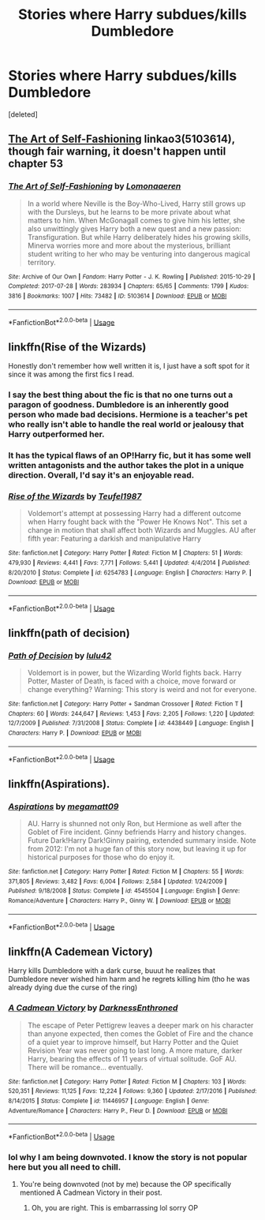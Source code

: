 #+TITLE: Stories where Harry subdues/kills Dumbledore

* Stories where Harry subdues/kills Dumbledore
:PROPERTIES:
:Score: 8
:DateUnix: 1555532332.0
:DateShort: 2019-Apr-18
:FlairText: Request
:END:
[deleted]


** [[https://archiveofourown.org/works/5103614][The Art of Self-Fashioning]] linkao3(5103614), though fair warning, it doesn't happen until chapter 53
:PROPERTIES:
:Author: siderumincaelo
:Score: 3
:DateUnix: 1555559705.0
:DateShort: 2019-Apr-18
:END:

*** [[https://archiveofourown.org/works/5103614][*/The Art of Self-Fashioning/*]] by [[https://www.archiveofourown.org/users/Lomonaaeren/pseuds/Lomonaaeren][/Lomonaaeren/]]

#+begin_quote
  In a world where Neville is the Boy-Who-Lived, Harry still grows up with the Dursleys, but he learns to be more private about what matters to him. When McGonagall comes to give him his letter, she also unwittingly gives Harry both a new quest and a new passion: Transfiguration. But while Harry deliberately hides his growing skills, Minerva worries more and more about the mysterious, brilliant student writing to her who may be venturing into dangerous magical territory.
#+end_quote

^{/Site/:} ^{Archive} ^{of} ^{Our} ^{Own} ^{*|*} ^{/Fandom/:} ^{Harry} ^{Potter} ^{-} ^{J.} ^{K.} ^{Rowling} ^{*|*} ^{/Published/:} ^{2015-10-29} ^{*|*} ^{/Completed/:} ^{2017-07-28} ^{*|*} ^{/Words/:} ^{283934} ^{*|*} ^{/Chapters/:} ^{65/65} ^{*|*} ^{/Comments/:} ^{1799} ^{*|*} ^{/Kudos/:} ^{3816} ^{*|*} ^{/Bookmarks/:} ^{1007} ^{*|*} ^{/Hits/:} ^{73482} ^{*|*} ^{/ID/:} ^{5103614} ^{*|*} ^{/Download/:} ^{[[https://archiveofourown.org/downloads/5103614/The%20Art%20of.epub?updated_at=1553812738][EPUB]]} ^{or} ^{[[https://archiveofourown.org/downloads/5103614/The%20Art%20of.mobi?updated_at=1553812738][MOBI]]}

--------------

*FanfictionBot*^{2.0.0-beta} | [[https://github.com/tusing/reddit-ffn-bot/wiki/Usage][Usage]]
:PROPERTIES:
:Author: FanfictionBot
:Score: 0
:DateUnix: 1555559721.0
:DateShort: 2019-Apr-18
:END:


** linkffn(Rise of the Wizards)

Honestly don't remember how well written it is, I just have a soft spot for it since it was among the first fics I read.
:PROPERTIES:
:Author: sicarius0218
:Score: 2
:DateUnix: 1555558929.0
:DateShort: 2019-Apr-18
:END:

*** I say the best thing about the fic is that no one turns out a paragon of goodness. Dumbledore is an inherently good person who made bad decisions. Hermione is a teacher's pet who really isn't able to handle the real world or jealousy that Harry outperformed her.
:PROPERTIES:
:Score: 3
:DateUnix: 1555565414.0
:DateShort: 2019-Apr-18
:END:


*** It has the typical flaws of an OP!Harry fic, but it has some well written antagonists and the author takes the plot in a unique direction. Overall, I'd say it's an enjoyable read.
:PROPERTIES:
:Author: chiruochiba
:Score: 1
:DateUnix: 1555629223.0
:DateShort: 2019-Apr-19
:END:


*** [[https://www.fanfiction.net/s/6254783/1/][*/Rise of the Wizards/*]] by [[https://www.fanfiction.net/u/1729392/Teufel1987][/Teufel1987/]]

#+begin_quote
  Voldemort's attempt at possessing Harry had a different outcome when Harry fought back with the "Power He Knows Not". This set a change in motion that shall affect both Wizards and Muggles. AU after fifth year: Featuring a darkish and manipulative Harry
#+end_quote

^{/Site/:} ^{fanfiction.net} ^{*|*} ^{/Category/:} ^{Harry} ^{Potter} ^{*|*} ^{/Rated/:} ^{Fiction} ^{M} ^{*|*} ^{/Chapters/:} ^{51} ^{*|*} ^{/Words/:} ^{479,930} ^{*|*} ^{/Reviews/:} ^{4,441} ^{*|*} ^{/Favs/:} ^{7,771} ^{*|*} ^{/Follows/:} ^{5,441} ^{*|*} ^{/Updated/:} ^{4/4/2014} ^{*|*} ^{/Published/:} ^{8/20/2010} ^{*|*} ^{/Status/:} ^{Complete} ^{*|*} ^{/id/:} ^{6254783} ^{*|*} ^{/Language/:} ^{English} ^{*|*} ^{/Characters/:} ^{Harry} ^{P.} ^{*|*} ^{/Download/:} ^{[[http://www.ff2ebook.com/old/ffn-bot/index.php?id=6254783&source=ff&filetype=epub][EPUB]]} ^{or} ^{[[http://www.ff2ebook.com/old/ffn-bot/index.php?id=6254783&source=ff&filetype=mobi][MOBI]]}

--------------

*FanfictionBot*^{2.0.0-beta} | [[https://github.com/tusing/reddit-ffn-bot/wiki/Usage][Usage]]
:PROPERTIES:
:Author: FanfictionBot
:Score: 0
:DateUnix: 1555558944.0
:DateShort: 2019-Apr-18
:END:


** linkffn(path of decision)
:PROPERTIES:
:Author: UndergroundNerd
:Score: 1
:DateUnix: 1555620014.0
:DateShort: 2019-Apr-19
:END:

*** [[https://www.fanfiction.net/s/4438449/1/][*/Path of Decision/*]] by [[https://www.fanfiction.net/u/1642833/lulu42][/lulu42/]]

#+begin_quote
  Voldemort is in power, but the Wizarding World fights back. Harry Potter, Master of Death, is faced with a choice, move forward or change everything? Warning: This story is weird and not for everyone.
#+end_quote

^{/Site/:} ^{fanfiction.net} ^{*|*} ^{/Category/:} ^{Harry} ^{Potter} ^{+} ^{Sandman} ^{Crossover} ^{*|*} ^{/Rated/:} ^{Fiction} ^{T} ^{*|*} ^{/Chapters/:} ^{60} ^{*|*} ^{/Words/:} ^{244,647} ^{*|*} ^{/Reviews/:} ^{1,453} ^{*|*} ^{/Favs/:} ^{2,205} ^{*|*} ^{/Follows/:} ^{1,220} ^{*|*} ^{/Updated/:} ^{12/7/2009} ^{*|*} ^{/Published/:} ^{7/31/2008} ^{*|*} ^{/Status/:} ^{Complete} ^{*|*} ^{/id/:} ^{4438449} ^{*|*} ^{/Language/:} ^{English} ^{*|*} ^{/Characters/:} ^{Harry} ^{P.} ^{*|*} ^{/Download/:} ^{[[http://www.ff2ebook.com/old/ffn-bot/index.php?id=4438449&source=ff&filetype=epub][EPUB]]} ^{or} ^{[[http://www.ff2ebook.com/old/ffn-bot/index.php?id=4438449&source=ff&filetype=mobi][MOBI]]}

--------------

*FanfictionBot*^{2.0.0-beta} | [[https://github.com/tusing/reddit-ffn-bot/wiki/Usage][Usage]]
:PROPERTIES:
:Author: FanfictionBot
:Score: 1
:DateUnix: 1555620038.0
:DateShort: 2019-Apr-19
:END:


** linkffn(Aspirations).
:PROPERTIES:
:Score: 1
:DateUnix: 1555537086.0
:DateShort: 2019-Apr-18
:END:

*** [[https://www.fanfiction.net/s/4545504/1/][*/Aspirations/*]] by [[https://www.fanfiction.net/u/424665/megamatt09][/megamatt09/]]

#+begin_quote
  AU. Harry is shunned not only Ron, but Hermione as well after the Goblet of Fire incident. Ginny befriends Harry and history changes. Future Dark!Harry Dark!Ginny pairing, extended summary inside. Note from 2012: I'm not a huge fan of this story now, but leaving it up for historical purposes for those who do enjoy it.
#+end_quote

^{/Site/:} ^{fanfiction.net} ^{*|*} ^{/Category/:} ^{Harry} ^{Potter} ^{*|*} ^{/Rated/:} ^{Fiction} ^{M} ^{*|*} ^{/Chapters/:} ^{55} ^{*|*} ^{/Words/:} ^{371,805} ^{*|*} ^{/Reviews/:} ^{3,482} ^{*|*} ^{/Favs/:} ^{6,004} ^{*|*} ^{/Follows/:} ^{2,584} ^{*|*} ^{/Updated/:} ^{1/24/2009} ^{*|*} ^{/Published/:} ^{9/18/2008} ^{*|*} ^{/Status/:} ^{Complete} ^{*|*} ^{/id/:} ^{4545504} ^{*|*} ^{/Language/:} ^{English} ^{*|*} ^{/Genre/:} ^{Romance/Adventure} ^{*|*} ^{/Characters/:} ^{Harry} ^{P.,} ^{Ginny} ^{W.} ^{*|*} ^{/Download/:} ^{[[http://www.ff2ebook.com/old/ffn-bot/index.php?id=4545504&source=ff&filetype=epub][EPUB]]} ^{or} ^{[[http://www.ff2ebook.com/old/ffn-bot/index.php?id=4545504&source=ff&filetype=mobi][MOBI]]}

--------------

*FanfictionBot*^{2.0.0-beta} | [[https://github.com/tusing/reddit-ffn-bot/wiki/Usage][Usage]]
:PROPERTIES:
:Author: FanfictionBot
:Score: 0
:DateUnix: 1555537104.0
:DateShort: 2019-Apr-18
:END:


** linkffn(A Cademean Victory)

Harry kills Dumbledore with a dark curse, buuut he realizes that Dumbledore never wished him harm and he regrets killing him (tho he was already dying due the curse of the ring)
:PROPERTIES:
:Author: zenru
:Score: -6
:DateUnix: 1555548451.0
:DateShort: 2019-Apr-18
:END:

*** [[https://www.fanfiction.net/s/11446957/1/][*/A Cadmean Victory/*]] by [[https://www.fanfiction.net/u/7037477/DarknessEnthroned][/DarknessEnthroned/]]

#+begin_quote
  The escape of Peter Pettigrew leaves a deeper mark on his character than anyone expected, then comes the Goblet of Fire and the chance of a quiet year to improve himself, but Harry Potter and the Quiet Revision Year was never going to last long. A more mature, darker Harry, bearing the effects of 11 years of virtual solitude. GoF AU. There will be romance... eventually.
#+end_quote

^{/Site/:} ^{fanfiction.net} ^{*|*} ^{/Category/:} ^{Harry} ^{Potter} ^{*|*} ^{/Rated/:} ^{Fiction} ^{M} ^{*|*} ^{/Chapters/:} ^{103} ^{*|*} ^{/Words/:} ^{520,351} ^{*|*} ^{/Reviews/:} ^{11,125} ^{*|*} ^{/Favs/:} ^{12,224} ^{*|*} ^{/Follows/:} ^{9,360} ^{*|*} ^{/Updated/:} ^{2/17/2016} ^{*|*} ^{/Published/:} ^{8/14/2015} ^{*|*} ^{/Status/:} ^{Complete} ^{*|*} ^{/id/:} ^{11446957} ^{*|*} ^{/Language/:} ^{English} ^{*|*} ^{/Genre/:} ^{Adventure/Romance} ^{*|*} ^{/Characters/:} ^{Harry} ^{P.,} ^{Fleur} ^{D.} ^{*|*} ^{/Download/:} ^{[[http://www.ff2ebook.com/old/ffn-bot/index.php?id=11446957&source=ff&filetype=epub][EPUB]]} ^{or} ^{[[http://www.ff2ebook.com/old/ffn-bot/index.php?id=11446957&source=ff&filetype=mobi][MOBI]]}

--------------

*FanfictionBot*^{2.0.0-beta} | [[https://github.com/tusing/reddit-ffn-bot/wiki/Usage][Usage]]
:PROPERTIES:
:Author: FanfictionBot
:Score: 1
:DateUnix: 1555548469.0
:DateShort: 2019-Apr-18
:END:


*** lol why I am being downvoted. I know the story is not popular here but you all need to chill.
:PROPERTIES:
:Author: zenru
:Score: -2
:DateUnix: 1555563996.0
:DateShort: 2019-Apr-18
:END:

**** You're being downvoted (not by me) because the OP specifically mentioned A Cadmean Victory in their post.
:PROPERTIES:
:Author: IamJackFox
:Score: 3
:DateUnix: 1555565025.0
:DateShort: 2019-Apr-18
:END:

***** Oh, you are right. This is embarrassing lol sorry OP
:PROPERTIES:
:Author: zenru
:Score: 1
:DateUnix: 1555596918.0
:DateShort: 2019-Apr-18
:END:
